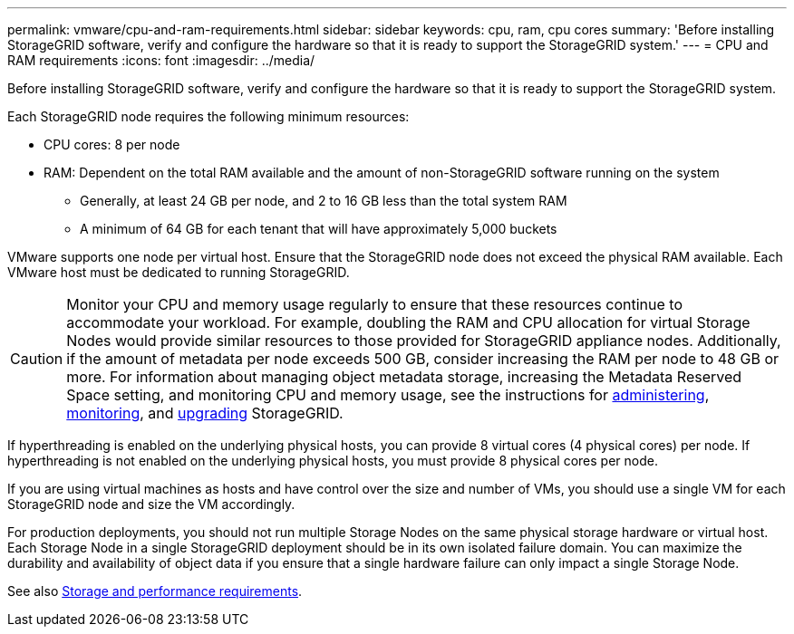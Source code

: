 ---
permalink: vmware/cpu-and-ram-requirements.html
sidebar: sidebar
keywords: cpu, ram, cpu cores
summary: 'Before installing StorageGRID software, verify and configure the hardware so that it is ready to support the StorageGRID system.'
---
= CPU and RAM requirements
:icons: font
:imagesdir: ../media/

[.lead]
Before installing StorageGRID software, verify and configure the hardware so that it is ready to support the StorageGRID system.

Each StorageGRID node requires the following minimum resources:

* CPU cores: 8 per node
* RAM: Dependent on the total RAM available and the amount of non-StorageGRID software running on the system
** Generally, at least 24 GB per node, and 2 to 16 GB less than the total system RAM
** A minimum of 64 GB for each tenant that will have approximately 5,000 buckets

VMware supports one node per virtual host. Ensure that the StorageGRID node does not exceed the physical RAM available. Each VMware host must be dedicated to running StorageGRID.

CAUTION: Monitor your CPU and memory usage regularly to ensure that these resources continue to accommodate your workload. For example, doubling the RAM and CPU allocation for virtual Storage Nodes would provide similar resources to those provided for StorageGRID appliance nodes. Additionally, if the amount of metadata per node exceeds 500 GB, consider increasing the RAM per node to 48 GB or more. For information about managing object metadata storage, increasing the Metadata Reserved Space setting, and monitoring CPU and memory usage, see the instructions for link:../admin/index.html[administering], link:../monitor/index.html[monitoring], and link:../upgrade/index.html[upgrading] StorageGRID.

If hyperthreading is enabled on the underlying physical hosts, you can provide 8 virtual cores (4 physical cores) per node. If hyperthreading is not enabled on the underlying physical hosts, you must provide 8 physical cores per node.

If you are using virtual machines as hosts and have control over the size and number of VMs, you should use a single VM for each StorageGRID node and size the VM accordingly.

For production deployments, you should not run multiple Storage Nodes on the same physical storage hardware or virtual host. Each Storage Node in a single StorageGRID deployment should be in its own isolated failure domain. You can maximize the durability and availability of object data if you ensure that a single hardware failure can only impact a single Storage Node.

See also link:storage-and-performance-requirements.html[Storage and performance requirements].

// 2023 AUG 31, SGRIDDOC-17